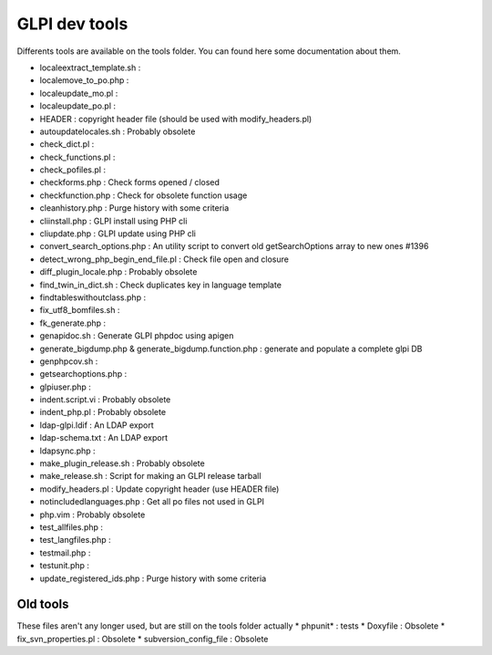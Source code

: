 GLPI dev tools
--------------

Differents tools are available on the tools folder.
You can found here some documentation about them.

* locale\extract_template.sh : 
* locale\move_to_po.php : 
* locale\update_mo.pl : 
* locale\update_po.pl : 
* HEADER : copyright header file (should be used with modify_headers.pl)
* autoupdatelocales.sh : Probably obsolete
* check_dict.pl : 
* check_functions.pl : 
* check_pofiles.pl : 
* checkforms.php : Check forms opened / closed
* checkfunction.php : Check for obsolete function usage
* cleanhistory.php : Purge history with some criteria
* cliinstall.php : GLPI install using PHP cli
* cliupdate.php : GLPI update using PHP cli
* convert_search_options.php : An utility script to convert old getSearchOptions array to new ones #1396
* detect_wrong_php_begin_end_file.pl : Check file open and closure
* diff_plugin_locale.php : Probably obsolete
* find_twin_in_dict.sh : Check duplicates key in language template
* findtableswithoutclass.php :
* fix_utf8_bomfiles.sh : 
* fk_generate.php : 
* genapidoc.sh : Generate GLPI phpdoc using apigen
* generate_bigdump.php & generate_bigdump.function.php : generate and populate a complete glpi DB
* genphpcov.sh : 
* getsearchoptions.php : 
* glpiuser.php : 
* indent.script.vi : Probably obsolete
* indent_php.pl : Probably obsolete
* ldap-glpi.ldif : An LDAP export
* ldap-schema.txt : An LDAP export
* ldapsync.php : 
* make_plugin_release.sh : Probably obsolete
* make_release.sh : Script for making an GLPI release tarball
* modify_headers.pl : Update copyright header (use HEADER file)
* notincludedlanguages.php : Get all po files not used in GLPI
* php.vim : Probably obsolete
* test_allfiles.php : 
* test_langfiles.php : 
* testmail.php : 
* testunit.php : 
* update_registered_ids.php : Purge history with some criteria


Old tools
^^^^^^^^^
These files aren't any longer used, but are still on the tools folder actually
* phpunit\* : tests
* Doxyfile : Obsolete
* fix_svn_properties.pl : Obsolete
* subversion_config_file : Obsolete
